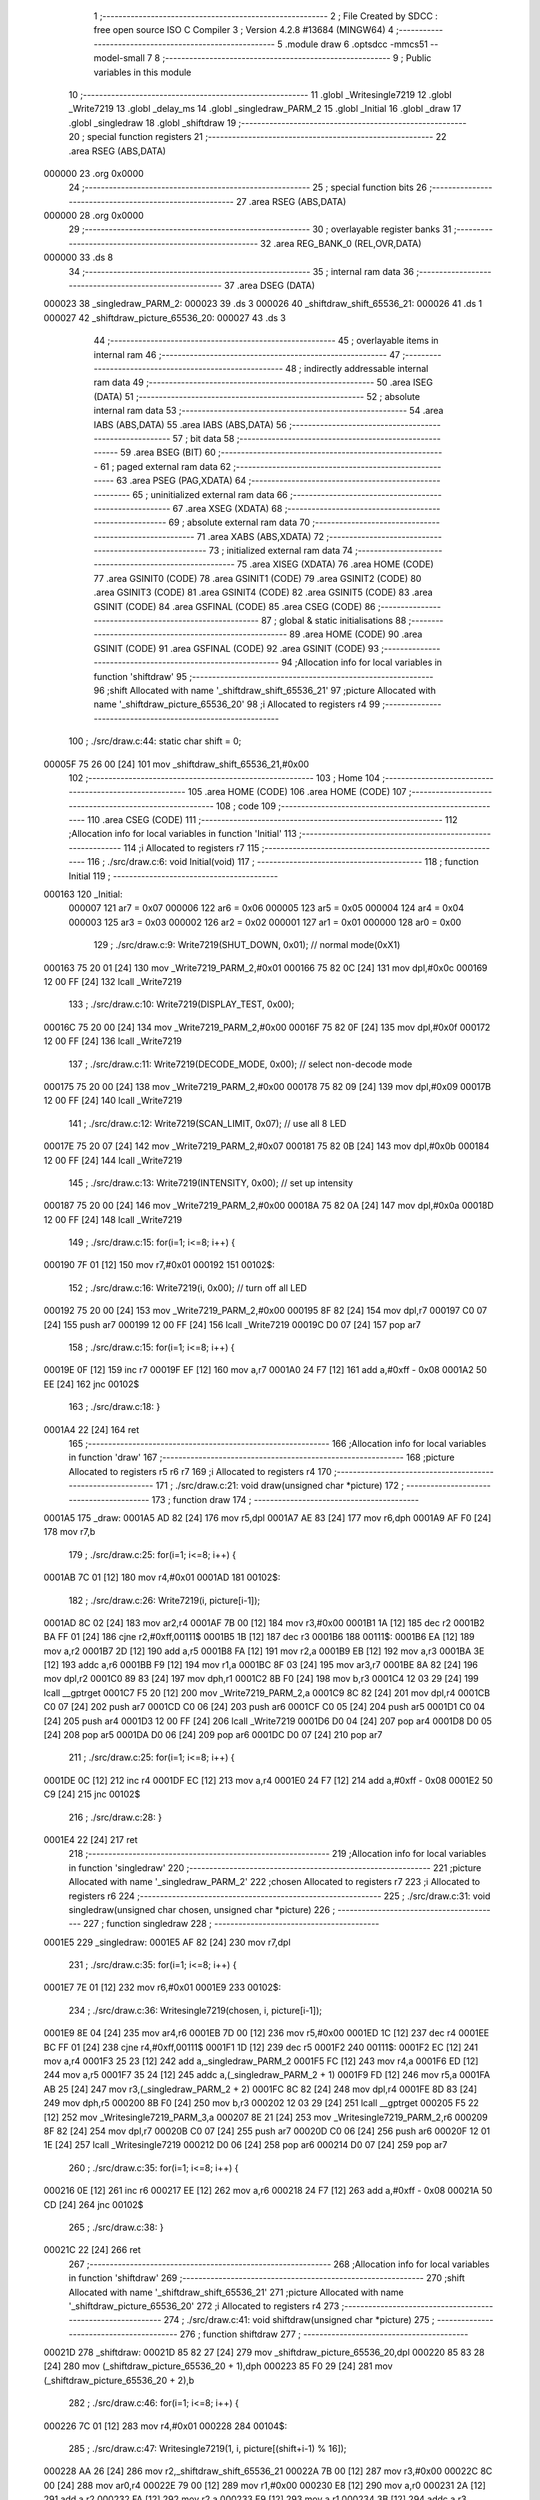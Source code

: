                                       1 ;--------------------------------------------------------
                                      2 ; File Created by SDCC : free open source ISO C Compiler 
                                      3 ; Version 4.2.8 #13684 (MINGW64)
                                      4 ;--------------------------------------------------------
                                      5 	.module draw
                                      6 	.optsdcc -mmcs51 --model-small
                                      7 	
                                      8 ;--------------------------------------------------------
                                      9 ; Public variables in this module
                                     10 ;--------------------------------------------------------
                                     11 	.globl _Writesingle7219
                                     12 	.globl _Write7219
                                     13 	.globl _delay_ms
                                     14 	.globl _singledraw_PARM_2
                                     15 	.globl _Initial
                                     16 	.globl _draw
                                     17 	.globl _singledraw
                                     18 	.globl _shiftdraw
                                     19 ;--------------------------------------------------------
                                     20 ; special function registers
                                     21 ;--------------------------------------------------------
                                     22 	.area RSEG    (ABS,DATA)
      000000                         23 	.org 0x0000
                                     24 ;--------------------------------------------------------
                                     25 ; special function bits
                                     26 ;--------------------------------------------------------
                                     27 	.area RSEG    (ABS,DATA)
      000000                         28 	.org 0x0000
                                     29 ;--------------------------------------------------------
                                     30 ; overlayable register banks
                                     31 ;--------------------------------------------------------
                                     32 	.area REG_BANK_0	(REL,OVR,DATA)
      000000                         33 	.ds 8
                                     34 ;--------------------------------------------------------
                                     35 ; internal ram data
                                     36 ;--------------------------------------------------------
                                     37 	.area DSEG    (DATA)
      000023                         38 _singledraw_PARM_2:
      000023                         39 	.ds 3
      000026                         40 _shiftdraw_shift_65536_21:
      000026                         41 	.ds 1
      000027                         42 _shiftdraw_picture_65536_20:
      000027                         43 	.ds 3
                                     44 ;--------------------------------------------------------
                                     45 ; overlayable items in internal ram
                                     46 ;--------------------------------------------------------
                                     47 ;--------------------------------------------------------
                                     48 ; indirectly addressable internal ram data
                                     49 ;--------------------------------------------------------
                                     50 	.area ISEG    (DATA)
                                     51 ;--------------------------------------------------------
                                     52 ; absolute internal ram data
                                     53 ;--------------------------------------------------------
                                     54 	.area IABS    (ABS,DATA)
                                     55 	.area IABS    (ABS,DATA)
                                     56 ;--------------------------------------------------------
                                     57 ; bit data
                                     58 ;--------------------------------------------------------
                                     59 	.area BSEG    (BIT)
                                     60 ;--------------------------------------------------------
                                     61 ; paged external ram data
                                     62 ;--------------------------------------------------------
                                     63 	.area PSEG    (PAG,XDATA)
                                     64 ;--------------------------------------------------------
                                     65 ; uninitialized external ram data
                                     66 ;--------------------------------------------------------
                                     67 	.area XSEG    (XDATA)
                                     68 ;--------------------------------------------------------
                                     69 ; absolute external ram data
                                     70 ;--------------------------------------------------------
                                     71 	.area XABS    (ABS,XDATA)
                                     72 ;--------------------------------------------------------
                                     73 ; initialized external ram data
                                     74 ;--------------------------------------------------------
                                     75 	.area XISEG   (XDATA)
                                     76 	.area HOME    (CODE)
                                     77 	.area GSINIT0 (CODE)
                                     78 	.area GSINIT1 (CODE)
                                     79 	.area GSINIT2 (CODE)
                                     80 	.area GSINIT3 (CODE)
                                     81 	.area GSINIT4 (CODE)
                                     82 	.area GSINIT5 (CODE)
                                     83 	.area GSINIT  (CODE)
                                     84 	.area GSFINAL (CODE)
                                     85 	.area CSEG    (CODE)
                                     86 ;--------------------------------------------------------
                                     87 ; global & static initialisations
                                     88 ;--------------------------------------------------------
                                     89 	.area HOME    (CODE)
                                     90 	.area GSINIT  (CODE)
                                     91 	.area GSFINAL (CODE)
                                     92 	.area GSINIT  (CODE)
                                     93 ;------------------------------------------------------------
                                     94 ;Allocation info for local variables in function 'shiftdraw'
                                     95 ;------------------------------------------------------------
                                     96 ;shift                     Allocated with name '_shiftdraw_shift_65536_21'
                                     97 ;picture                   Allocated with name '_shiftdraw_picture_65536_20'
                                     98 ;i                         Allocated to registers r4 
                                     99 ;------------------------------------------------------------
                                    100 ;	./src/draw.c:44: static char shift = 0;
      00005F 75 26 00         [24]  101 	mov	_shiftdraw_shift_65536_21,#0x00
                                    102 ;--------------------------------------------------------
                                    103 ; Home
                                    104 ;--------------------------------------------------------
                                    105 	.area HOME    (CODE)
                                    106 	.area HOME    (CODE)
                                    107 ;--------------------------------------------------------
                                    108 ; code
                                    109 ;--------------------------------------------------------
                                    110 	.area CSEG    (CODE)
                                    111 ;------------------------------------------------------------
                                    112 ;Allocation info for local variables in function 'Initial'
                                    113 ;------------------------------------------------------------
                                    114 ;i                         Allocated to registers r7 
                                    115 ;------------------------------------------------------------
                                    116 ;	./src/draw.c:6: void Initial(void)
                                    117 ;	-----------------------------------------
                                    118 ;	 function Initial
                                    119 ;	-----------------------------------------
      000163                        120 _Initial:
                           000007   121 	ar7 = 0x07
                           000006   122 	ar6 = 0x06
                           000005   123 	ar5 = 0x05
                           000004   124 	ar4 = 0x04
                           000003   125 	ar3 = 0x03
                           000002   126 	ar2 = 0x02
                           000001   127 	ar1 = 0x01
                           000000   128 	ar0 = 0x00
                                    129 ;	./src/draw.c:9: Write7219(SHUT_DOWN, 0x01);          // normal mode(0xX1)
      000163 75 20 01         [24]  130 	mov	_Write7219_PARM_2,#0x01
      000166 75 82 0C         [24]  131 	mov	dpl,#0x0c
      000169 12 00 FF         [24]  132 	lcall	_Write7219
                                    133 ;	./src/draw.c:10: Write7219(DISPLAY_TEST, 0x00); 
      00016C 75 20 00         [24]  134 	mov	_Write7219_PARM_2,#0x00
      00016F 75 82 0F         [24]  135 	mov	dpl,#0x0f
      000172 12 00 FF         [24]  136 	lcall	_Write7219
                                    137 ;	./src/draw.c:11: Write7219(DECODE_MODE, 0x00);        // select non-decode mode
      000175 75 20 00         [24]  138 	mov	_Write7219_PARM_2,#0x00
      000178 75 82 09         [24]  139 	mov	dpl,#0x09
      00017B 12 00 FF         [24]  140 	lcall	_Write7219
                                    141 ;	./src/draw.c:12: Write7219(SCAN_LIMIT, 0x07);         // use all 8 LED
      00017E 75 20 07         [24]  142 	mov	_Write7219_PARM_2,#0x07
      000181 75 82 0B         [24]  143 	mov	dpl,#0x0b
      000184 12 00 FF         [24]  144 	lcall	_Write7219
                                    145 ;	./src/draw.c:13: Write7219(INTENSITY, 0x00);          // set up intensity
      000187 75 20 00         [24]  146 	mov	_Write7219_PARM_2,#0x00
      00018A 75 82 0A         [24]  147 	mov	dpl,#0x0a
      00018D 12 00 FF         [24]  148 	lcall	_Write7219
                                    149 ;	./src/draw.c:15: for(i=1; i<=8; i++) { 
      000190 7F 01            [12]  150 	mov	r7,#0x01
      000192                        151 00102$:
                                    152 ;	./src/draw.c:16: Write7219(i, 0x00);              // turn off all LED
      000192 75 20 00         [24]  153 	mov	_Write7219_PARM_2,#0x00
      000195 8F 82            [24]  154 	mov	dpl,r7
      000197 C0 07            [24]  155 	push	ar7
      000199 12 00 FF         [24]  156 	lcall	_Write7219
      00019C D0 07            [24]  157 	pop	ar7
                                    158 ;	./src/draw.c:15: for(i=1; i<=8; i++) { 
      00019E 0F               [12]  159 	inc	r7
      00019F EF               [12]  160 	mov	a,r7
      0001A0 24 F7            [12]  161 	add	a,#0xff - 0x08
      0001A2 50 EE            [24]  162 	jnc	00102$
                                    163 ;	./src/draw.c:18: }
      0001A4 22               [24]  164 	ret
                                    165 ;------------------------------------------------------------
                                    166 ;Allocation info for local variables in function 'draw'
                                    167 ;------------------------------------------------------------
                                    168 ;picture                   Allocated to registers r5 r6 r7 
                                    169 ;i                         Allocated to registers r4 
                                    170 ;------------------------------------------------------------
                                    171 ;	./src/draw.c:21: void draw(unsigned char *picture)
                                    172 ;	-----------------------------------------
                                    173 ;	 function draw
                                    174 ;	-----------------------------------------
      0001A5                        175 _draw:
      0001A5 AD 82            [24]  176 	mov	r5,dpl
      0001A7 AE 83            [24]  177 	mov	r6,dph
      0001A9 AF F0            [24]  178 	mov	r7,b
                                    179 ;	./src/draw.c:25: for(i=1; i<=8; i++) {
      0001AB 7C 01            [12]  180 	mov	r4,#0x01
      0001AD                        181 00102$:
                                    182 ;	./src/draw.c:26: Write7219(i, picture[i-1]);
      0001AD 8C 02            [24]  183 	mov	ar2,r4
      0001AF 7B 00            [12]  184 	mov	r3,#0x00
      0001B1 1A               [12]  185 	dec	r2
      0001B2 BA FF 01         [24]  186 	cjne	r2,#0xff,00111$
      0001B5 1B               [12]  187 	dec	r3
      0001B6                        188 00111$:
      0001B6 EA               [12]  189 	mov	a,r2
      0001B7 2D               [12]  190 	add	a,r5
      0001B8 FA               [12]  191 	mov	r2,a
      0001B9 EB               [12]  192 	mov	a,r3
      0001BA 3E               [12]  193 	addc	a,r6
      0001BB F9               [12]  194 	mov	r1,a
      0001BC 8F 03            [24]  195 	mov	ar3,r7
      0001BE 8A 82            [24]  196 	mov	dpl,r2
      0001C0 89 83            [24]  197 	mov	dph,r1
      0001C2 8B F0            [24]  198 	mov	b,r3
      0001C4 12 03 29         [24]  199 	lcall	__gptrget
      0001C7 F5 20            [12]  200 	mov	_Write7219_PARM_2,a
      0001C9 8C 82            [24]  201 	mov	dpl,r4
      0001CB C0 07            [24]  202 	push	ar7
      0001CD C0 06            [24]  203 	push	ar6
      0001CF C0 05            [24]  204 	push	ar5
      0001D1 C0 04            [24]  205 	push	ar4
      0001D3 12 00 FF         [24]  206 	lcall	_Write7219
      0001D6 D0 04            [24]  207 	pop	ar4
      0001D8 D0 05            [24]  208 	pop	ar5
      0001DA D0 06            [24]  209 	pop	ar6
      0001DC D0 07            [24]  210 	pop	ar7
                                    211 ;	./src/draw.c:25: for(i=1; i<=8; i++) {
      0001DE 0C               [12]  212 	inc	r4
      0001DF EC               [12]  213 	mov	a,r4
      0001E0 24 F7            [12]  214 	add	a,#0xff - 0x08
      0001E2 50 C9            [24]  215 	jnc	00102$
                                    216 ;	./src/draw.c:28: }
      0001E4 22               [24]  217 	ret
                                    218 ;------------------------------------------------------------
                                    219 ;Allocation info for local variables in function 'singledraw'
                                    220 ;------------------------------------------------------------
                                    221 ;picture                   Allocated with name '_singledraw_PARM_2'
                                    222 ;chosen                    Allocated to registers r7 
                                    223 ;i                         Allocated to registers r6 
                                    224 ;------------------------------------------------------------
                                    225 ;	./src/draw.c:31: void singledraw(unsigned char chosen, unsigned char *picture)
                                    226 ;	-----------------------------------------
                                    227 ;	 function singledraw
                                    228 ;	-----------------------------------------
      0001E5                        229 _singledraw:
      0001E5 AF 82            [24]  230 	mov	r7,dpl
                                    231 ;	./src/draw.c:35: for(i=1; i<=8; i++) {
      0001E7 7E 01            [12]  232 	mov	r6,#0x01
      0001E9                        233 00102$:
                                    234 ;	./src/draw.c:36: Writesingle7219(chosen, i, picture[i-1]);
      0001E9 8E 04            [24]  235 	mov	ar4,r6
      0001EB 7D 00            [12]  236 	mov	r5,#0x00
      0001ED 1C               [12]  237 	dec	r4
      0001EE BC FF 01         [24]  238 	cjne	r4,#0xff,00111$
      0001F1 1D               [12]  239 	dec	r5
      0001F2                        240 00111$:
      0001F2 EC               [12]  241 	mov	a,r4
      0001F3 25 23            [12]  242 	add	a,_singledraw_PARM_2
      0001F5 FC               [12]  243 	mov	r4,a
      0001F6 ED               [12]  244 	mov	a,r5
      0001F7 35 24            [12]  245 	addc	a,(_singledraw_PARM_2 + 1)
      0001F9 FD               [12]  246 	mov	r5,a
      0001FA AB 25            [24]  247 	mov	r3,(_singledraw_PARM_2 + 2)
      0001FC 8C 82            [24]  248 	mov	dpl,r4
      0001FE 8D 83            [24]  249 	mov	dph,r5
      000200 8B F0            [24]  250 	mov	b,r3
      000202 12 03 29         [24]  251 	lcall	__gptrget
      000205 F5 22            [12]  252 	mov	_Writesingle7219_PARM_3,a
      000207 8E 21            [24]  253 	mov	_Writesingle7219_PARM_2,r6
      000209 8F 82            [24]  254 	mov	dpl,r7
      00020B C0 07            [24]  255 	push	ar7
      00020D C0 06            [24]  256 	push	ar6
      00020F 12 01 1E         [24]  257 	lcall	_Writesingle7219
      000212 D0 06            [24]  258 	pop	ar6
      000214 D0 07            [24]  259 	pop	ar7
                                    260 ;	./src/draw.c:35: for(i=1; i<=8; i++) {
      000216 0E               [12]  261 	inc	r6
      000217 EE               [12]  262 	mov	a,r6
      000218 24 F7            [12]  263 	add	a,#0xff - 0x08
      00021A 50 CD            [24]  264 	jnc	00102$
                                    265 ;	./src/draw.c:38: }
      00021C 22               [24]  266 	ret
                                    267 ;------------------------------------------------------------
                                    268 ;Allocation info for local variables in function 'shiftdraw'
                                    269 ;------------------------------------------------------------
                                    270 ;shift                     Allocated with name '_shiftdraw_shift_65536_21'
                                    271 ;picture                   Allocated with name '_shiftdraw_picture_65536_20'
                                    272 ;i                         Allocated to registers r4 
                                    273 ;------------------------------------------------------------
                                    274 ;	./src/draw.c:41: void shiftdraw(unsigned char *picture)
                                    275 ;	-----------------------------------------
                                    276 ;	 function shiftdraw
                                    277 ;	-----------------------------------------
      00021D                        278 _shiftdraw:
      00021D 85 82 27         [24]  279 	mov	_shiftdraw_picture_65536_20,dpl
      000220 85 83 28         [24]  280 	mov	(_shiftdraw_picture_65536_20 + 1),dph
      000223 85 F0 29         [24]  281 	mov	(_shiftdraw_picture_65536_20 + 2),b
                                    282 ;	./src/draw.c:46: for(i=1; i<=8; i++) {
      000226 7C 01            [12]  283 	mov	r4,#0x01
      000228                        284 00104$:
                                    285 ;	./src/draw.c:47: Writesingle7219(1, i, picture[(shift+i-1) % 16]);
      000228 AA 26            [24]  286 	mov	r2,_shiftdraw_shift_65536_21
      00022A 7B 00            [12]  287 	mov	r3,#0x00
      00022C 8C 00            [24]  288 	mov	ar0,r4
      00022E 79 00            [12]  289 	mov	r1,#0x00
      000230 E8               [12]  290 	mov	a,r0
      000231 2A               [12]  291 	add	a,r2
      000232 FA               [12]  292 	mov	r2,a
      000233 E9               [12]  293 	mov	a,r1
      000234 3B               [12]  294 	addc	a,r3
      000235 FB               [12]  295 	mov	r3,a
      000236 EA               [12]  296 	mov	a,r2
      000237 24 FF            [12]  297 	add	a,#0xff
      000239 F5 82            [12]  298 	mov	dpl,a
      00023B EB               [12]  299 	mov	a,r3
      00023C 34 FF            [12]  300 	addc	a,#0xff
      00023E F5 83            [12]  301 	mov	dph,a
      000240 75 2A 10         [24]  302 	mov	__modsint_PARM_2,#0x10
                                    303 ;	1-genFromRTrack replaced	mov	(__modsint_PARM_2 + 1),#0x00
      000243 89 2B            [24]  304 	mov	(__modsint_PARM_2 + 1),r1
      000245 C0 04            [24]  305 	push	ar4
      000247 C0 01            [24]  306 	push	ar1
      000249 C0 00            [24]  307 	push	ar0
      00024B 12 03 45         [24]  308 	lcall	__modsint
      00024E AA 82            [24]  309 	mov	r2,dpl
      000250 AB 83            [24]  310 	mov	r3,dph
      000252 D0 00            [24]  311 	pop	ar0
      000254 D0 01            [24]  312 	pop	ar1
      000256 D0 04            [24]  313 	pop	ar4
      000258 EA               [12]  314 	mov	a,r2
      000259 25 27            [12]  315 	add	a,_shiftdraw_picture_65536_20
      00025B FA               [12]  316 	mov	r2,a
      00025C EB               [12]  317 	mov	a,r3
      00025D 35 28            [12]  318 	addc	a,(_shiftdraw_picture_65536_20 + 1)
      00025F FB               [12]  319 	mov	r3,a
      000260 AF 29            [24]  320 	mov	r7,(_shiftdraw_picture_65536_20 + 2)
      000262 8A 82            [24]  321 	mov	dpl,r2
      000264 8B 83            [24]  322 	mov	dph,r3
      000266 8F F0            [24]  323 	mov	b,r7
      000268 12 03 29         [24]  324 	lcall	__gptrget
      00026B F5 22            [12]  325 	mov	_Writesingle7219_PARM_3,a
      00026D 8C 21            [24]  326 	mov	_Writesingle7219_PARM_2,r4
      00026F 75 82 01         [24]  327 	mov	dpl,#0x01
      000272 C0 04            [24]  328 	push	ar4
      000274 C0 01            [24]  329 	push	ar1
      000276 C0 00            [24]  330 	push	ar0
      000278 12 01 1E         [24]  331 	lcall	_Writesingle7219
      00027B D0 00            [24]  332 	pop	ar0
      00027D D0 01            [24]  333 	pop	ar1
                                    334 ;	./src/draw.c:48: Writesingle7219(2, i, picture[(shift+i+8-1) % 16]);
      00027F AE 26            [24]  335 	mov	r6,_shiftdraw_shift_65536_21
      000281 7F 00            [12]  336 	mov	r7,#0x00
      000283 E8               [12]  337 	mov	a,r0
      000284 2E               [12]  338 	add	a,r6
      000285 F8               [12]  339 	mov	r0,a
      000286 E9               [12]  340 	mov	a,r1
      000287 3F               [12]  341 	addc	a,r7
      000288 F9               [12]  342 	mov	r1,a
      000289 74 07            [12]  343 	mov	a,#0x07
      00028B 28               [12]  344 	add	a,r0
      00028C F5 82            [12]  345 	mov	dpl,a
      00028E E4               [12]  346 	clr	a
      00028F 39               [12]  347 	addc	a,r1
      000290 F5 83            [12]  348 	mov	dph,a
      000292 75 2A 10         [24]  349 	mov	__modsint_PARM_2,#0x10
                                    350 ;	1-genFromRTrack replaced	mov	(__modsint_PARM_2 + 1),#0x00
      000295 8F 2B            [24]  351 	mov	(__modsint_PARM_2 + 1),r7
      000297 12 03 45         [24]  352 	lcall	__modsint
      00029A AE 82            [24]  353 	mov	r6,dpl
      00029C AF 83            [24]  354 	mov	r7,dph
      00029E D0 04            [24]  355 	pop	ar4
      0002A0 EE               [12]  356 	mov	a,r6
      0002A1 25 27            [12]  357 	add	a,_shiftdraw_picture_65536_20
      0002A3 FE               [12]  358 	mov	r6,a
      0002A4 EF               [12]  359 	mov	a,r7
      0002A5 35 28            [12]  360 	addc	a,(_shiftdraw_picture_65536_20 + 1)
      0002A7 FF               [12]  361 	mov	r7,a
      0002A8 AD 29            [24]  362 	mov	r5,(_shiftdraw_picture_65536_20 + 2)
      0002AA 8E 82            [24]  363 	mov	dpl,r6
      0002AC 8F 83            [24]  364 	mov	dph,r7
      0002AE 8D F0            [24]  365 	mov	b,r5
      0002B0 12 03 29         [24]  366 	lcall	__gptrget
      0002B3 F5 22            [12]  367 	mov	_Writesingle7219_PARM_3,a
      0002B5 8C 21            [24]  368 	mov	_Writesingle7219_PARM_2,r4
      0002B7 75 82 02         [24]  369 	mov	dpl,#0x02
      0002BA C0 04            [24]  370 	push	ar4
      0002BC 12 01 1E         [24]  371 	lcall	_Writesingle7219
      0002BF D0 04            [24]  372 	pop	ar4
                                    373 ;	./src/draw.c:46: for(i=1; i<=8; i++) {
      0002C1 0C               [12]  374 	inc	r4
      0002C2 EC               [12]  375 	mov	a,r4
      0002C3 24 F7            [12]  376 	add	a,#0xff - 0x08
      0002C5 40 03            [24]  377 	jc	00121$
      0002C7 02 02 28         [24]  378 	ljmp	00104$
      0002CA                        379 00121$:
                                    380 ;	./src/draw.c:51: shift += 1;
      0002CA E5 26            [12]  381 	mov	a,_shiftdraw_shift_65536_21
      0002CC 04               [12]  382 	inc	a
                                    383 ;	./src/draw.c:53: if(shift > 16) {
      0002CD F5 26            [12]  384 	mov  _shiftdraw_shift_65536_21,a
      0002CF 24 EF            [12]  385 	add	a,#0xff - 0x10
      0002D1 50 03            [24]  386 	jnc	00103$
                                    387 ;	./src/draw.c:54: shift = 0;
      0002D3 75 26 00         [24]  388 	mov	_shiftdraw_shift_65536_21,#0x00
      0002D6                        389 00103$:
                                    390 ;	./src/draw.c:57: delay_ms(1000);
      0002D6 90 03 E8         [24]  391 	mov	dptr,#0x03e8
                                    392 ;	./src/draw.c:58: }
      0002D9 02 00 F2         [24]  393 	ljmp	_delay_ms
                                    394 	.area CSEG    (CODE)
                                    395 	.area CONST   (CODE)
                                    396 	.area XINIT   (CODE)
                                    397 	.area CABS    (ABS,CODE)

